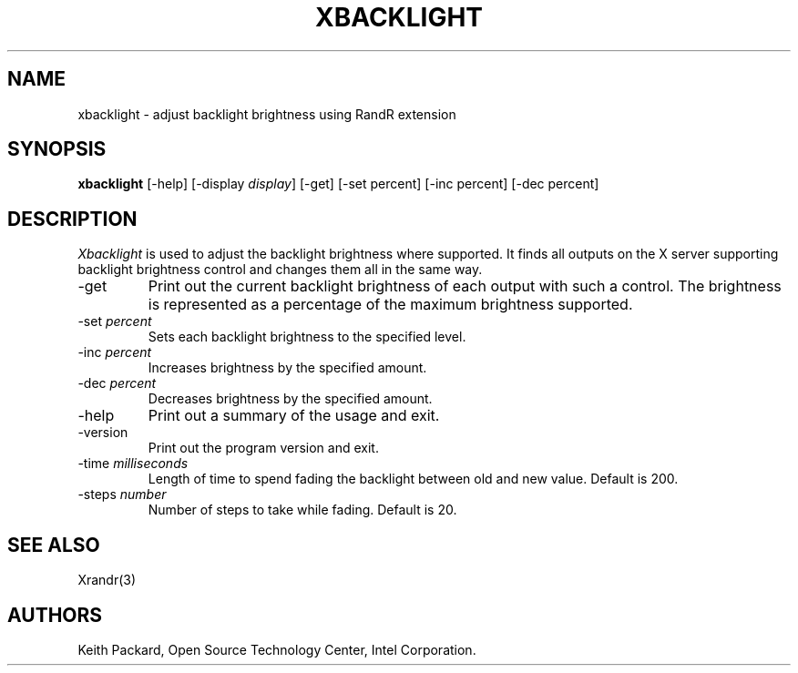 .\"
.\" Copyright © 2007 Keith Packard.\"
.\" Permission to use, copy, modify, distribute, and sell this software and its
.\" documentation for any purpose is hereby granted without fee, provided that
.\" the above copyright notice appear in all copies and that both that
.\" copyright notice and this permission notice appear in supporting
.\" documentation, and that the name of Keith Packard not be used in
.\" advertising or publicity pertaining to distribution of the software without
.\" specific, written prior permission.  Keith Packard makes no
.\" representations about the suitability of this software for any purpose.  It
.\" is provided "as is" without express or implied warranty.
.\"
.\" KEITH PACKARD DISCLAIMS ALL WARRANTIES WITH REGARD TO THIS SOFTWARE,
.\" INCLUDING ALL IMPLIED WARRANTIES OF MERCHANTABILITY AND FITNESS, IN NO
.\" EVENT SHALL KEITH PACKARD BE LIABLE FOR ANY SPECIAL, INDIRECT OR
.\" CONSEQUENTIAL DAMAGES OR ANY DAMAGES WHATSOEVER RESULTING FROM LOSS OF USE,
.\" DATA OR PROFITS, WHETHER IN AN ACTION OF CONTRACT, NEGLIGENCE OR OTHER
.\" TORTIOUS ACTION, ARISING OUT OF OR IN CONNECTION WITH THE USE OR
.\" PERFORMANCE OF THIS SOFTWARE.
.\"
.\"
.TH XBACKLIGHT 1 "xbacklight 1.2.2" "X Version 11"
.SH NAME
xbacklight \- adjust backlight brightness using RandR extension
.SH SYNOPSIS
.B "xbacklight"
[\-help]  [\-display \fIdisplay\fP]
[\-get]
[\-set percent]
[\-inc percent]
[\-dec percent]
.SH DESCRIPTION
.I Xbacklight
is used to adjust the backlight brightness where supported. It finds all
outputs on the X server supporting backlight brightness control and changes
them all in the same way.
.IP \-get
Print out the current backlight brightness of each output with such a
control. The brightness is represented as a percentage of the maximum
brightness supported.
.IP "\-set \fIpercent\fP"
Sets each backlight brightness to the specified level.
.IP "\-inc \fIpercent\fP"
Increases brightness by the specified amount.
.IP "\-dec \fIpercent\fP"
Decreases brightness by the specified amount.
.IP \-help
Print out a summary of the usage and exit.
.IP \-version
Print out the program version and exit.
.IP "\-time \fImilliseconds\fP"
Length of time to spend fading the backlight between old and new value.
Default is 200.
.IP "\-steps \fInumber\fP"
Number of steps to take while fading. Default is 20.
.SH "SEE ALSO"
Xrandr(3)
.SH AUTHORS
Keith Packard,
Open Source Technology Center, Intel Corporation.
